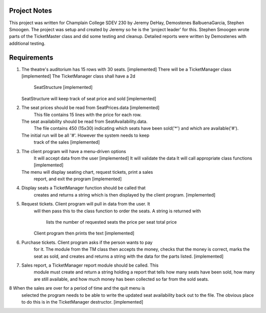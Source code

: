 ===============
 Project Notes
===============

This project was written for Champlain College SDEV 230 by Jeremy
DeHay, Demostenes BalbuenaGarcia, Stephen Smoogen. The project was
setup and created by Jeremy so he is the 'project leader' for
this. Stephen Smoogen wrote parts of the TicketMaster class and did
some testing and cleanup. Detailed reports were written by Demostenes
with additional testing. 

==============
 Requirements
==============

1. The theatre's auditorium has 15 rows with 30 seats. [implemented]
   There will be a TicketManager class [implemented]
   The TicketManager class shall have a 2d
     SeatStructure [implemented]
   SeatStructure will keep track of seat price and sold [implemented]
2. The seat prices should be read from SeatPrices.data [implemented]
    This file contains 15 lines with the price for each row.
   The seat availability should be read from SeatAvailability.data.
    The file contains 450 (15x30) indicating which seats have been
    sold('*') and which are available('#').
   The initial run will be all '#'. However the system needs to keep
    track of the sales [implemented]
3. The client program will have a menu-driven options
     It will accept data from the user [implemented]
     It will validate the data
     It will call appropriate class functions [implemented]
   The menu will display seating chart, request tickets, print a sales
     report, and exit the program [implemented]
4. Display seats a TicketManager function should be called that
     creates and returns a string which is then displayed by the
     client program. [implemented]
5. Request tickets. Client program will pull in data from the user. It
     will then pass this to the class function to order the seats.
     A string is returned with
       lists the number of requested seats
       the price per seat
       total price
     Client program then prints the text
     [implemented]
6. Purchase tickets. Client program asks if the person wants to pay
     for it. The module from the TM class then accepts the money,
     checks that the money is correct, marks the seat as sold, and
     creates and returns a string with the data for the parts listed.
     [implemented]
7. Sales report, a TicketManager report module should be called. This
     module must create and return a string holding a report that
     tells how many seats have been sold, how many are still
     available, and how much money has been collected so far from the
     sold seats. 
8  When the sales are over for a period of time and the quit menu is
     selected the program needs to be able to write the updated seat 
     availability back out to the file. The obvious place to do this
     is in the TicketManager destructor. [implemented]
